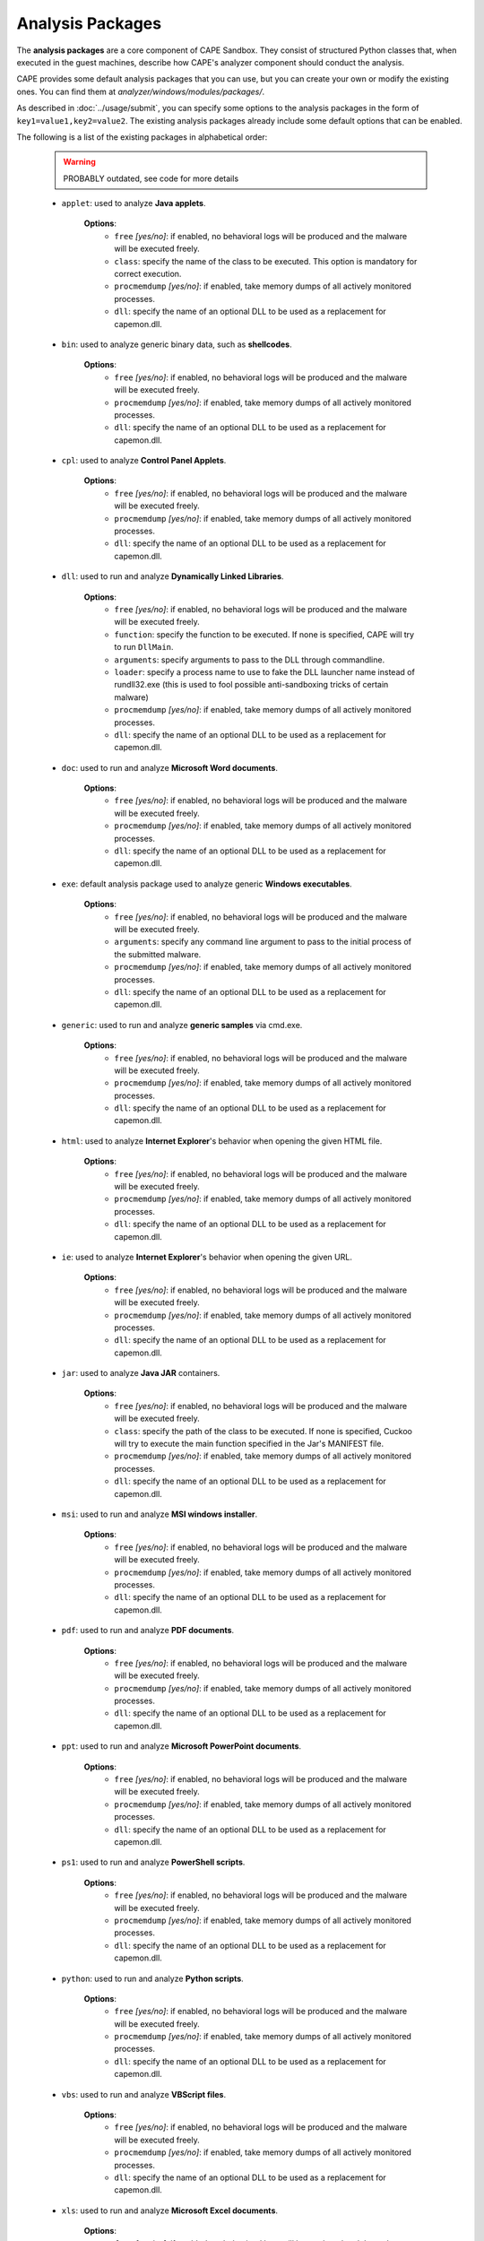 =================
Analysis Packages
=================

The **analysis packages** are a core component of CAPE Sandbox.
They consist of structured Python classes that, when executed in the guest machines,
describe how CAPE's analyzer component should conduct the analysis.

CAPE provides some default analysis packages that you can use, but you can
create your own or modify the existing ones.
You can find them at *analyzer/windows/modules/packages/*.

As described in :doc:`../usage/submit`, you can specify some options to the
analysis packages in the form of ``key1=value1,key2=value2``. The existing analysis
packages already include some default options that can be enabled.

The following is a list of the existing packages in alphabetical order:

    .. warning:: PROBABLY outdated, see  code for more details

    * ``applet``: used to analyze **Java applets**.

        **Options**:
            * ``free`` *[yes/no]*: if enabled, no behavioral logs will be produced and the malware will be executed freely.
            * ``class``: specify the name of the class to be executed. This option is mandatory for correct execution.
            * ``procmemdump`` *[yes/no]*: if enabled, take memory dumps of all actively monitored processes.
            * ``dll``: specify the name of an optional DLL to be used as a replacement for capemon.dll.

    * ``bin``: used to analyze generic binary data, such as **shellcodes**.

        **Options**:
            * ``free`` *[yes/no]*: if enabled, no behavioral logs will be produced and the malware will be executed freely.
            * ``procmemdump`` *[yes/no]*: if enabled, take memory dumps of all actively monitored processes.
            * ``dll``: specify the name of an optional DLL to be used as a replacement for capemon.dll.

    * ``cpl``: used to analyze **Control Panel Applets**.

        **Options**:
            * ``free`` *[yes/no]*: if enabled, no behavioral logs will be produced and the malware will be executed freely.
            * ``procmemdump`` *[yes/no]*: if enabled, take memory dumps of all actively monitored processes.
            * ``dll``: specify the name of an optional DLL to be used as a replacement for capemon.dll.

    * ``dll``: used to run and analyze **Dynamically Linked Libraries**.

        **Options**:
            * ``free`` *[yes/no]*: if enabled, no behavioral logs will be produced and the malware will be executed freely.
            * ``function``: specify the function to be executed. If none is specified, CAPE will try to run ``DllMain``.
            * ``arguments``: specify arguments to pass to the DLL through commandline.
            * ``loader``: specify a process name to use to fake the DLL launcher name instead of rundll32.exe (this is used to fool possible anti-sandboxing tricks of certain malware)
            * ``procmemdump`` *[yes/no]*: if enabled, take memory dumps of all actively monitored processes.
            * ``dll``: specify the name of an optional DLL to be used as a replacement for capemon.dll.

    * ``doc``: used to run and analyze **Microsoft Word documents**.

        **Options**:
            * ``free`` *[yes/no]*: if enabled, no behavioral logs will be produced and the malware will be executed freely.
            * ``procmemdump`` *[yes/no]*: if enabled, take memory dumps of all actively monitored processes.
            * ``dll``: specify the name of an optional DLL to be used as a replacement for capemon.dll.

    * ``exe``: default analysis package used to analyze generic **Windows executables**.

        **Options**:
            * ``free`` *[yes/no]*: if enabled, no behavioral logs will be produced and the malware will be executed freely.
            * ``arguments``: specify any command line argument to pass to the initial process of the submitted malware.
            * ``procmemdump`` *[yes/no]*: if enabled, take memory dumps of all actively monitored processes.
            * ``dll``: specify the name of an optional DLL to be used as a replacement for capemon.dll.

    * ``generic``: used to run and analyze **generic samples** via cmd.exe.

        **Options**:
            * ``free`` *[yes/no]*: if enabled, no behavioral logs will be produced and the malware will be executed freely.
            * ``procmemdump`` *[yes/no]*: if enabled, take memory dumps of all actively monitored processes.
            * ``dll``: specify the name of an optional DLL to be used as a replacement for capemon.dll.

    * ``html``: used to analyze **Internet Explorer**'s behavior when opening the given HTML file.

        **Options**:
            * ``free`` *[yes/no]*: if enabled, no behavioral logs will be produced and the malware will be executed freely.
            * ``procmemdump`` *[yes/no]*: if enabled, take memory dumps of all actively monitored processes.
            * ``dll``: specify the name of an optional DLL to be used as a replacement for capemon.dll.

    * ``ie``: used to analyze **Internet Explorer**'s behavior when opening the given URL.

        **Options**:
            * ``free`` *[yes/no]*: if enabled, no behavioral logs will be produced and the malware will be executed freely.
            * ``procmemdump`` *[yes/no]*: if enabled, take memory dumps of all actively monitored processes.
            * ``dll``: specify the name of an optional DLL to be used as a replacement for capemon.dll.

    * ``jar``: used to analyze **Java JAR** containers.

        **Options**:
            * ``free`` *[yes/no]*: if enabled, no behavioral logs will be produced and the malware will be executed freely.
            * ``class``: specify the path of the class to be executed. If none is specified, Cuckoo will try to execute the main function specified in the Jar's MANIFEST file.
            * ``procmemdump`` *[yes/no]*: if enabled, take memory dumps of all actively monitored processes.
            * ``dll``: specify the name of an optional DLL to be used as a replacement for capemon.dll.

    * ``msi``: used to run and analyze **MSI windows installer**.

        **Options**:
            * ``free`` *[yes/no]*: if enabled, no behavioral logs will be produced and the malware will be executed freely.
            * ``procmemdump`` *[yes/no]*: if enabled, take memory dumps of all actively monitored processes.
            * ``dll``: specify the name of an optional DLL to be used as a replacement for capemon.dll.

    * ``pdf``: used to run and analyze **PDF documents**.

        **Options**:
            * ``free`` *[yes/no]*: if enabled, no behavioral logs will be produced and the malware will be executed freely.
            * ``procmemdump`` *[yes/no]*: if enabled, take memory dumps of all actively monitored processes.
            * ``dll``: specify the name of an optional DLL to be used as a replacement for capemon.dll.

    * ``ppt``: used to run and analyze **Microsoft PowerPoint documents**.

        **Options**:
            * ``free`` *[yes/no]*: if enabled, no behavioral logs will be produced and the malware will be executed freely.
            * ``procmemdump`` *[yes/no]*: if enabled, take memory dumps of all actively monitored processes.
            * ``dll``: specify the name of an optional DLL to be used as a replacement for capemon.dll.

    * ``ps1``: used to run and analyze **PowerShell scripts**.

        **Options**:
            * ``free`` *[yes/no]*: if enabled, no behavioral logs will be produced and the malware will be executed freely.
            * ``procmemdump`` *[yes/no]*: if enabled, take memory dumps of all actively monitored processes.
            * ``dll``: specify the name of an optional DLL to be used as a replacement for capemon.dll.

    * ``python``: used to run and analyze **Python scripts**.

        **Options**:
            * ``free`` *[yes/no]*: if enabled, no behavioral logs will be produced and the malware will be executed freely.
            * ``procmemdump`` *[yes/no]*: if enabled, take memory dumps of all actively monitored processes.
            * ``dll``: specify the name of an optional DLL to be used as a replacement for capemon.dll.

    * ``vbs``: used to run and analyze **VBScript files**.

        **Options**:
            * ``free`` *[yes/no]*: if enabled, no behavioral logs will be produced and the malware will be executed freely.
            * ``procmemdump`` *[yes/no]*: if enabled, take memory dumps of all actively monitored processes.
            * ``dll``: specify the name of an optional DLL to be used as a replacement for capemon.dll.

    * ``xls``: used to run and analyze **Microsoft Excel documents**.

        **Options**:
            * ``free`` *[yes/no]*: if enabled, no behavioral logs will be produced and the malware will be executed freely.
            * ``procmemdump`` *[yes/no]*: if enabled, take memory dumps of all actively monitored processes.
            * ``dll``: specify the name of an optional DLL to be used as a replacement for capemon.dll.

    * ``zip``: used to run and analyze **Zip archives**.

        **Options**:
            * ``file``: specify the name of the file contained in the archive to execute. If none is specified, CAPE will try to execute *sample.exe*.
            * ``free`` *[yes/no]*: if enabled, no behavioral logs will be produced and the malware will be executed freely.
            * ``arguments``: specify any command line argument to pass to the initial process of the submitted malware.
            * ``password``: specify the password of the archive. If none is specified, CAPE will try to extract the archive without password or use the password "*infected*".
            * ``procmemdump`` *[yes/no]*: if enabled, take memory dumps of all actively monitored processes.
            * ``dll``: specify the name of an optional DLL to be used as a replacement for capemon.dll.

You can find more details on how to start creating analysis packages in the
:doc:`../customization/packages` customization chapter.

As you already know, you can select which analysis package to use by specifying
its name at submission time (see :doc:`submit`) as follows::

    $ ./utils/submit.py --package <package name> /path/to/malware

If no package is specified, CAPE will try to detect the file type and select
the correct analysis package accordingly. If the file type is not supported by
default, the analysis will be aborted. Therefore we encourage to
specify the package name whenever possible.

For example, to launch a malware sample and specify some options you can do::

    $ ./utils/submit.py --package dll --options function=FunctionName,loader=explorer.exe /path/to/malware.dll
